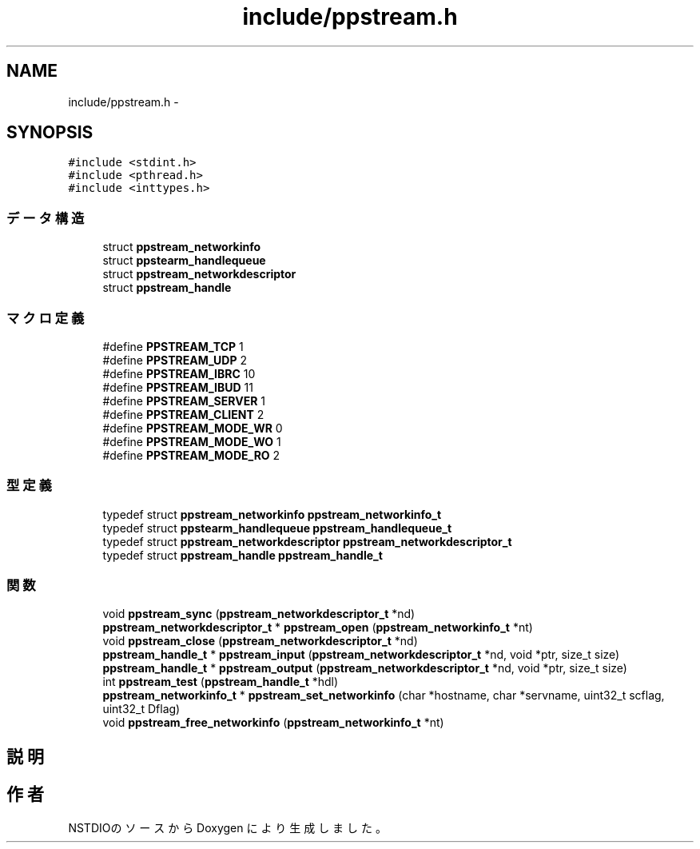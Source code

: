 .TH "include/ppstream.h" 3 "10 Mar 2016" "Version 0.9.9" "NSTDIO" \" -*- nroff -*-
.ad l
.nh
.SH NAME
include/ppstream.h \- 
.SH SYNOPSIS
.br
.PP
\fC#include <stdint.h>\fP
.br
\fC#include <pthread.h>\fP
.br
\fC#include <inttypes.h>\fP
.br

.SS "データ構造"

.in +1c
.ti -1c
.RI "struct \fBppstream_networkinfo\fP"
.br
.ti -1c
.RI "struct \fBppstearm_handlequeue\fP"
.br
.ti -1c
.RI "struct \fBppstream_networkdescriptor\fP"
.br
.ti -1c
.RI "struct \fBppstream_handle\fP"
.br
.in -1c
.SS "マクロ定義"

.in +1c
.ti -1c
.RI "#define \fBPPSTREAM_TCP\fP   1"
.br
.ti -1c
.RI "#define \fBPPSTREAM_UDP\fP   2"
.br
.ti -1c
.RI "#define \fBPPSTREAM_IBRC\fP   10"
.br
.ti -1c
.RI "#define \fBPPSTREAM_IBUD\fP   11"
.br
.ti -1c
.RI "#define \fBPPSTREAM_SERVER\fP   1"
.br
.ti -1c
.RI "#define \fBPPSTREAM_CLIENT\fP   2"
.br
.ti -1c
.RI "#define \fBPPSTREAM_MODE_WR\fP   0"
.br
.ti -1c
.RI "#define \fBPPSTREAM_MODE_WO\fP   1"
.br
.ti -1c
.RI "#define \fBPPSTREAM_MODE_RO\fP   2"
.br
.in -1c
.SS "型定義"

.in +1c
.ti -1c
.RI "typedef struct \fBppstream_networkinfo\fP \fBppstream_networkinfo_t\fP"
.br
.ti -1c
.RI "typedef struct \fBppstearm_handlequeue\fP \fBppstream_handlequeue_t\fP"
.br
.ti -1c
.RI "typedef struct \fBppstream_networkdescriptor\fP \fBppstream_networkdescriptor_t\fP"
.br
.ti -1c
.RI "typedef struct \fBppstream_handle\fP \fBppstream_handle_t\fP"
.br
.in -1c
.SS "関数"

.in +1c
.ti -1c
.RI "void \fBppstream_sync\fP (\fBppstream_networkdescriptor_t\fP *nd)"
.br
.ti -1c
.RI "\fBppstream_networkdescriptor_t\fP * \fBppstream_open\fP (\fBppstream_networkinfo_t\fP *nt)"
.br
.ti -1c
.RI "void \fBppstream_close\fP (\fBppstream_networkdescriptor_t\fP *nd)"
.br
.ti -1c
.RI "\fBppstream_handle_t\fP * \fBppstream_input\fP (\fBppstream_networkdescriptor_t\fP *nd, void *ptr, size_t size)"
.br
.ti -1c
.RI "\fBppstream_handle_t\fP * \fBppstream_output\fP (\fBppstream_networkdescriptor_t\fP *nd, void *ptr, size_t size)"
.br
.ti -1c
.RI "int \fBppstream_test\fP (\fBppstream_handle_t\fP *hdl)"
.br
.ti -1c
.RI "\fBppstream_networkinfo_t\fP * \fBppstream_set_networkinfo\fP (char *hostname, char *servname, uint32_t scflag, uint32_t Dflag)"
.br
.ti -1c
.RI "void \fBppstream_free_networkinfo\fP (\fBppstream_networkinfo_t\fP *nt)"
.br
.in -1c
.SH "説明"
.PP 

.SH "作者"
.PP 
NSTDIOのソースから Doxygen により生成しました。
